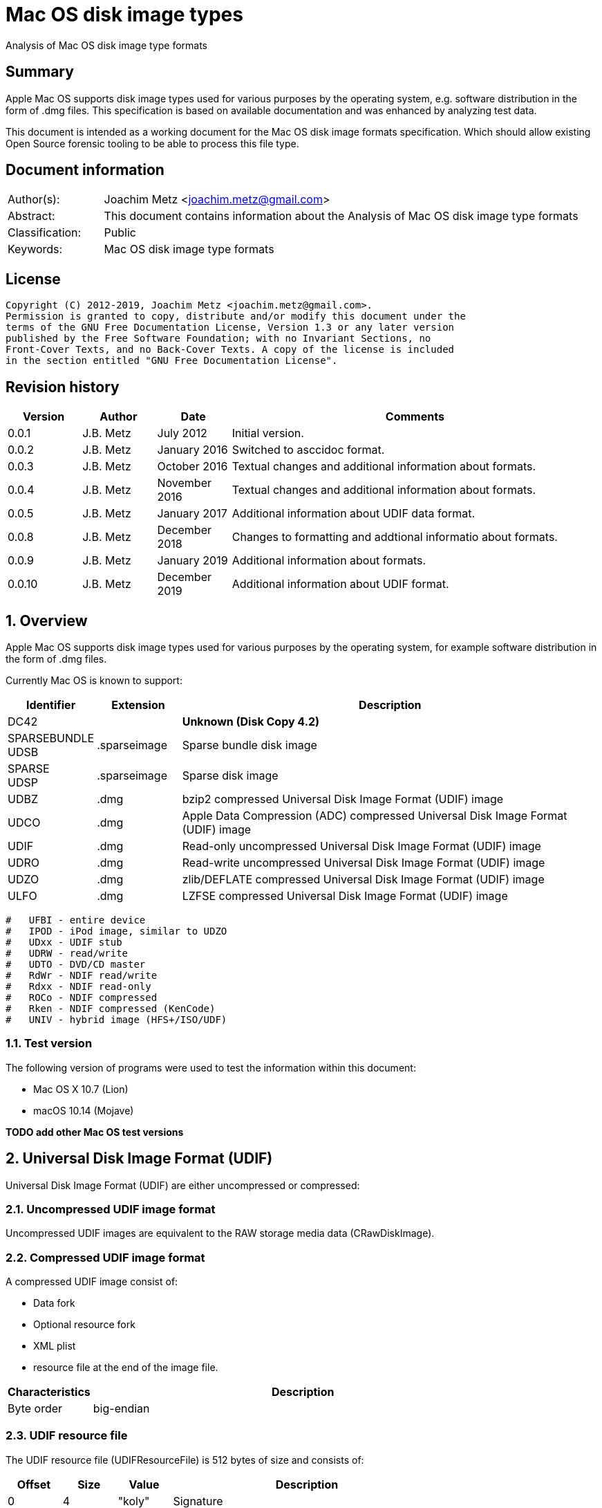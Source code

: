 = Mac OS disk image types
Analysis of Mac OS disk image type formats

:toc:
:toclevels: 4

:numbered!:
[abstract]
== Summary

Apple Mac OS supports disk image types used for various purposes by the
operating system, e.g. software distribution in the form of .dmg files. This
specification is based on available documentation and was enhanced by analyzing
test data.

This document is intended as a working document for the Mac OS disk image
formats specification. Which should allow existing Open Source forensic tooling
to be able to process this file type.

[preface]
== Document information

[cols="1,5"]
|===
| Author(s): | Joachim Metz <joachim.metz@gmail.com>
| Abstract: | This document contains information about the Analysis of Mac OS disk image type formats
| Classification: | Public
| Keywords: | Mac OS disk image type formats
|===

[preface]
== License

....
Copyright (C) 2012-2019, Joachim Metz <joachim.metz@gmail.com>.
Permission is granted to copy, distribute and/or modify this document under the
terms of the GNU Free Documentation License, Version 1.3 or any later version
published by the Free Software Foundation; with no Invariant Sections, no
Front-Cover Texts, and no Back-Cover Texts. A copy of the license is included
in the section entitled "GNU Free Documentation License".
....

[preface]
== Revision history

[cols="1,1,1,5",options="header"]
|===
| Version | Author | Date | Comments
| 0.0.1 | J.B. Metz | July 2012 | Initial version.
| 0.0.2 | J.B. Metz | January 2016 | Switched to asccidoc format.
| 0.0.3 | J.B. Metz | October 2016 | Textual changes and additional information about formats.
| 0.0.4 | J.B. Metz | November 2016 | Textual changes and additional information about formats.
| 0.0.5 | J.B. Metz | January 2017 | Additional information about UDIF data format.
| 0.0.8 | J.B. Metz | December 2018 | Changes to formatting and addtional informatio about formats.
| 0.0.9 | J.B. Metz | January 2019 | Additional information about formats.
| 0.0.10 | J.B. Metz | December 2019 | Additional information about UDIF format.
|===

:numbered:
== Overview

Apple Mac OS supports disk image types used for various purposes by the
operating system, for example software distribution in the form of .dmg files.

Currently Mac OS is known to support:

[cols="1,1,5",options="header"]
|===
| Identifier | Extension | Description
| DC42 | | [yellow-background]*Unknown (Disk Copy 4.2)*
| SPARSEBUNDLE +
UDSB | .sparseimage | Sparse bundle disk image
| SPARSE +
UDSP | .sparseimage | Sparse disk image
| UDBZ | .dmg | bzip2 compressed Universal Disk Image Format (UDIF) image
| UDCO | .dmg | Apple Data Compression (ADC) compressed Universal Disk Image Format (UDIF) image
| UDIF | .dmg | Read-only uncompressed Universal Disk Image Format (UDIF) image
| UDRO | .dmg | Read-write uncompressed Universal Disk Image Format (UDIF) image
| UDZO | .dmg | zlib/DEFLATE compressed Universal Disk Image Format (UDIF) image
| ULFO | .dmg | LZFSE compressed Universal Disk Image Format (UDIF) image
|===

....
#   UFBI - entire device
#   IPOD - iPod image, similar to UDZO
#   UDxx - UDIF stub
#   UDRW - read/write
#   UDTO - DVD/CD master
#   RdWr - NDIF read/write
#   Rdxx - NDIF read-only
#   ROCo - NDIF compressed
#   Rken - NDIF compressed (KenCode)
#   UNIV - hybrid image (HFS+/ISO/UDF)
....

=== Test version

The following version of programs were used to test the information within this
document:

* Mac OS X 10.7 (Lion)
* macOS 10.14 (Mojave)

[yellow-background]*TODO add other Mac OS test versions*

== Universal Disk Image Format (UDIF)

Universal Disk Image Format (UDIF) are either uncompressed or compressed:

=== Uncompressed UDIF image format

Uncompressed UDIF images are equivalent to the RAW storage media data
(CRawDiskImage).

=== Compressed UDIF image format

A compressed UDIF image consist of:

* Data fork
* Optional resource fork
* XML plist
* resource file at the end of the image file.

[cols="1,5",options="header"]
|===
| Characteristics | Description
| Byte order | big-endian
|===

=== UDIF resource file

The UDIF resource file (UDIFResourceFile) is 512 bytes of size and consists of:

[cols="1,1,1,5",options="header"]
|===
| Offset | Size | Value | Description
| 0 | 4 | "koly" | Signature
| 4 | 4 | 4 | Format version
| 8 | 4 | 512 | Resource file size +
Contains number of bytes
| 12 | 4 | | Flags
| 16 | 8 | | [yellow-background]*Unknown (RunningDataForkOffset)*
| 24 | 8 | | Data fork offset +
The offset is relative from the start of the image file
| 32 | 8 | | Data fork size
| 40 | 8 | | Resource fork offset +
The offset is relative from the start of the image file
| 48 | 8 | | Resource fork size
| 56 | 4 | | [yellow-background]*Unknown (SegmentNumber)*
| 60 | 4 | | Number of segments
| 64 | 16 | | Segment identifier +
Contains an UUID
| 80 | 4 | | Type of the data checksum
| 84 | 4 | | Size of the data checksum
| 88 | 128 | | Data checksum
| 216 | 8 | | XML plist offset +
The offset is relative from the start of the image file
| 224 | 8 | | XML plist size
| 232 | 120 | | [yellow-background]*Unknown (Reserved1)*
| 352 | 4 | | Type of the master checksum
| 356 | 4 | | Size of the master checksum
| 360 | 128 | | Master checksum
| 488 | 4 | | [yellow-background]*Unknown (ImageVariant)*
| 492 | 8 | | Number of sectors
| 500 | 4 | | [yellow-background]*Unknown (reserved2)*
| 504 | 4 | | [yellow-background]*Unknown (reserved3)*
| 508 | 4 | | [yellow-background]*Unknown (reserved4)*
|===

=== UDIF XML plist

[yellow-background]*TODO complete section*

The UDIF XML plist contains the following key/value pairs:

[cols="1,5",options="header"]
|===
| Identifier | Description
| resource-fork | dictionary
|===

The resource-fork dictionary contains the following key/value pairs:

[cols="1,5",options="header"]
|===
| Identifier | Description
| blkx | array of dictionaries
| plst | array of dictionaries
|===

....
<?xml version="1.0" encoding="UTF-8"?>
<!DOCTYPE plist PUBLIC "-//Apple//DTD PLIST 1.0//EN" "http://www.apple.com/DTDs/PropertyList-1.0.dtd">
<plist version="1.0">
<dict>
	<key>resource-fork</key>
	<dict>
		<key>blkx</key>
		<array>
			<dict>
				<key>Attributes</key>
				<string>0x0050</string>
				<key>CFName</key>
				<string>Protective Master Boot Record (MBR : 0)</string>
				<key>Data</key>
				<data>
				bWlzaAAAAAEAAAAAAAAAAAAAAAAAAAABAAAAAAAAAAAA
				AAgIAAAAAAAAAAAAAAAAAAAAAAAAAAAAAAAAAAAAAAAA
				AAIAAAAgQfL6MwAAAAAAAAAAAAAAAAAAAAAAAAAAAAAA
				AAAAAAAAAAAAAAAAAAAAAAAAAAAAAAAAAAAAAAAAAAAA
				AAAAAAAAAAAAAAAAAAAAAAAAAAAAAAAAAAAAAAAAAAAA
				AAAAAAAAAAAAAAAAAAAAAAAAAAAAAAAAAAAAAAAAAAAA
				AAAAAAACgAAABQAAAAMAAAAAAAAAAAAAAAAAAAABAAAA
				AAAAIA0AAAAAAAAAH/////8AAAAAAAAAAAAAAAEAAAAA
				AAAAAAAAAAAAAAAAAAAAAAAAAAA=
				</data>
				<key>ID</key>
				<string>-1</string>
				<key>Name</key>
				<string>Protective Master Boot Record (MBR : 0)</string>
			</dict>
                        ...
		</array>
		<key>plst</key>
		<array>
			<dict>
				<key>Attributes</key>
				<string>0x0050</string>
				<key>Data</key>
				<data>
				AAAAAAAAAAAAAAAAAAAAAAAAAAAAAAAAAAAAAAAAAAAA
				AAAAAAAAAAAAAAAAAAAAAAAAAAAAAAAAAAAAAAAAAAAA
				AAAAAAAAAAAAAAAAAAAAAAAAAAAAAAAAAAAAAAAAAAAA
				AAAAAAAAAAAAAAAAAAAAAAAAAAAAAAAAAAAAAAAAAAAA
				AAAAAAAAAAAAAAAAAAAAAAAAAAAAAAAAAAAAAAAAAAAA
				AAAAAAAAAAAAAAAAAAAAAAAAAAAAAAAAAAAAAAAAAAAA
				AAAAAAAAAAAAAAAAAAAAAAAAAAAAAAAAAAAAAAAAAAAA
				AAAAAAAAAAAAAAAAAAAAAAAAAAAAAAAAAAAAAAAAAAAA
				AAAAAAAAAAAAAAAAAAAAAAAAAAAAAAAAAAAAAAAAAAAA
				AAAAAAAAAAAAAAAAAAAAAAAAAAAAAAAAAAAAAAAAAAAA
				AAAAAAAAAAAAAAAAAAAAAAAAAAAAAAAAAAAAAAAAAAAA
				AAAAAAAAAAAAAAAAAAAAAAAAAAAAAAAAAAAAAAAAAAAA
				AAAAAAAAAAAAAAAAAAAAAAAAAAAAAAAAAAAAAAAAAAAA
				AAAAAAAAAAAAAAAAAAAAAAAAAAAAAAAAAAAAAAAAAAAA
				AAAAAAAAAAAAAAAAAAAAAAAAAAAAAAAAAAAAAAAAAAAA
				AAAAAAAAAAAAAAAAAAAAAAAAAAAAAAEAAQAAAAAAAAAA
				AAAAAAAAAAAAAAAAAAAAAAAAAAAAAAAAAAAAAAAAAAAA
				AAAAAAAAAAAAAAAAAAAAAAAAAAAAAAAAAAAAAAAAAAAA
				AAAAAAAAAAAAAAAAAAAAAAAAAAAAAAAAAAAAAAAAAAAA
				AAAAAAAAAAAAAAAAAAAAAAAAAAAAAAAAAAAAAAAAAAAA
				AAAAAAAAAAAAAAAAAAAAAAAAAAAAAAAAAAAAAAAAAAAA
				AAAAAAAAAAAAAAAAAAAAAAAAAAAAAAAAAAAAAAAAAAAA
				AAAAAAAAAAAAAAAAAAAAAAAAAAAAAAAAAAAAAAAAAAAA
				AAAAAAAAAAAAAAAAAAAAAAAAAAAAAAAAAAAAAAAAAAAA
				AAAAAAAAAAAAAAAAAAAAAAAAAAAAAAAAAAAAAAAAAAAA
				AAAAAAAAAAAAAAAAAAAAAAAAAAAAAAAAAAAAAAAAAAAA
				AAAAAAAAAAAAAAAAAAAAAAAAAAAAAAAAAAAAAAAAAAAA
				AAAAAAAAAAAAAAAAAAAAAAAAAAAAAAAAAAAAAAAAAAAA
				AAAAAAAAAAAAAAAAAAAAAAAAAAAAAAAAAAAAAAAAAAAA
				AAAAAAAAAAAAAAAAAAAAAAAAAAAAAAAAAAAAAAAAAAAA
				AAAAAAAAAAAAAAAAAAAAAAAAAAAAAAAAAAAAAAAAAAAA
				AAAAAAAAAAAA
				</data>
				<key>ID</key>
				<string>0</string>
				<key>Name</key>
				<string></string>
			</dict>
		</array>
	</dict>
</dict>
</plist>
....

A block (blkx array entry) the following key/value pairs:

[cols="1,5",options="header"]
|===
| Identifier | Description
| Attributes | string that contains a hexadecimal formatted integer value
| CFName | string
| Data | string that contains base-64 encoded data of the blkx table
| ID | string that contains a decimal formatted integer value
| Name | string
|===

The block table (BLKXTable) is variable of size and consists of:

[cols="1,1,1,5",options="header"]
|===
| Offset | Size | Value | Description
| 0 | 4 | "mish" | Signature
| 4 | 4 | 1 | Format version
| 8 | 8 | | Start sector +
Contains the sector number relative to the start of the media data
| 16 | 8 | | Number of sectors
| 24 | 8 | | [yellow-background]*Unknown (DataOffset)* +
Seems to be always 0
| 32 | 4 | | [yellow-background]*Unknown (BuffersNeeded)*
| 36 | 4 | | [yellow-background]*Unknown (BlockDescriptors)* +
Does this value always correspond to the number of block table entries?
| 40 | 4 | 0 | [yellow-background]*Unknown (reserved1)*
| 44 | 4 | 0 | [yellow-background]*Unknown (reserved2)*
| 48 | 4 | 0 | [yellow-background]*Unknown (reserved3)*
| 52 | 4 | 0 | [yellow-background]*Unknown (reserved4)*
| 56 | 4 | 0 | [yellow-background]*Unknown (reserved5)*
| 60 | 4 | 0 | [yellow-background]*Unknown (reserved6)*
| 64 | 136 | | Checksum +
Contains an UDIF checksum
| 104 | 4 | | Number of entries
| 108 | ... x 40 | | Array of block table entries
|===

The block table entry (BLKXChunkEntry) is 40 bytes of size and consists of:

[cols="1,1,1,5",options="header"]
|===
| Offset | Size | Value | Description
| 0 | 4 | | Entry type
| 4 | 4 | | [yellow-background]*Unknown (comment)*
| 8 | 8 | | Start sector +
Contains the sector number relative to the start of the start sector of the block table
| 16 | 8 | | Number of sectors
| 24 | 8 | | Data offset +
Contains the byte offset relative to the start of the UDIF image file
| 32 | 8 | | Data size
|===

[cols="1,1,5",options="header"]
|===
| Value | Identifier | Description
| 0x00000000 | | [yellow-background]*Unknown (sparse block?)* +
Seen in UDRO image
| 0x00000001 | | [yellow-background]*Unknown (uncompressed data)* +
Seen in UDRO image
| 0x00000002 | | [yellow-background]*Unknown (unknown?)* +
Seen in UDZO image
3+|
| 0x7ffffffe | | [yellow-background]*Unknown (comment)*
3+|
| 0x80000004 | | ADC compressed data
| 0x80000005 | | zlib compressed data
| 0x80000006 | | bzip2 compressed data
| 0x80000007 | | LZFSE compressed data
3+|
| 0xffffffff | | Block table entries terminator
|===

....
struct UDIFChecksum {
  uint32_t type;
  uint32_t size;
  uint8_t data[128];
};
....

=== UDIF data fork

[yellow-background]*TODO complete section*

=== UDIF resource fork

[yellow-background]*TODO complete section*

== Sparse disk image (.sparseimage) format

The sparse disk image consists of:

* file header
* image data

[cols="1,5",options="header"]
|===
| Characteristics | Description
| Byte order | big-endian
|===

=== File header

The file header is 4096 bytes of size and consist of:

[cols="1,1,1,5",options="header"]
|===
| Offset | Size | Value | Description
| 0 | 4 | "sprs" | Signature
| 4 | 4 | | [yellow-background]*Unknown (version?)* +
[yellow-background]*Seen: 3*
| 8 | 4 | | Number of sectors in band +
The bytes per sector is 512 bytes
| 12 | 4 | | [yellow-background]*Unknown* +
[yellow-background]*Seen: 1*
| 16 | 4 | | The non-sparse image size in sectors +
The bytes per sector is 512 bytes
| 20 | 12 | | [yellow-background]*Unknown (empty values)*
| 32 | 4 | | [yellow-background]*Unknown*
| 36 | 28 | | [yellow-background]*Unknown (empty values)*
| 64 | ... | | Array of band indexes
| ... | ... | | [yellow-background]*Unknown (empty values)*
|===

The array of band indexes contains 32-bit values that contain the band index
where the band should be located in the non-sparse image. The first band is 1
and 0 indicates an unset value in the array.

[cols="1,1,1,5",options="header"]
|===
| Offset | Size | Value | Description
| 0 | 4 | | Band index
|===

E.g. if the first band index is 1, then the sparse image data at offset
0x00001000 maps to offset 0 in the non-sparse image. A band non defined in the
sparse image contains 0-bytes in the non-sparse image.

....
band data offset = 4096 + ( array index x sectors per band x 512 )
original data offset = 4096 + ( ( band index - 1 ) x sectors per band x 512 )
....

== Sparse bundle disk image (.sparsebundle) format

The sparse bundle disk image was introduced in Mac OS X v10.5. It consists of a
directory (bundle) with the .sparsbundle suffix containing:

* sub directory:
** bands
* files:
** Info.bckup
** Info.plist
** token

=== Info.plist and Info.bckup

The Info.plist and its backup (Info.bckup) is also referred to as "Information
Property List". The file is an XML plist file that contains a single dict that
contains the following key/value pairs.

[cols="1,5",options="header"]
|===
| Identifier | Description
| CFBundleInfoDictionaryVersion | The version of the information property list format. +
Consists of a string containing a floating point +
The value should be 6.0 as of Mac OS X 10.0
| band-size | The (maximum) size of a band (file) in bytes +
Consists of a string containing an unsigned integer
| bundle-backingstore-version | [yellow-background]*Unknown* +
Consists of a string containing an unsigned integer +
The value should be: 1
| diskimage-bundle-type | The bundle type +
Consists of a string +
The value should be: com.apple.diskimage.sparsebundle
| size | The media size in bytes +
Consists of a string containing an unsigned integer
|===

....
<?xml version="1.0" encoding="UTF-8"?>
<!DOCTYPE plist PUBLIC "-//Apple//DTD PLIST 1.0//EN" "http://www.apple.com/DTDs/PropertyList-1.0.dtd">
<plist version="1.0">
<dict>
        <key>CFBundleInfoDictionaryVersion</key>
        <string>6.0</string>
        <key>band-size</key>
        <integer>8388608</integer>
        <key>bundle-backingstore-version</key>
        <integer>1</integer>
        <key>diskimage-bundle-type</key>
        <string>com.apple.diskimage.sparsebundle</string>
        <key>size</key>
        <integer>4194304</integer>
</dict>
</plist>
....

=== Token

The token file is empty.

=== Bands

The bands sub directory contains files containing the actual data of the bands.
The files are named using a hexadecimal naming scheme where 0 is the 1st band,
a the 10th, f the 15th, 10 the 16th, etc.

== Notes

https://github.com/planetbeing/libdmg-hfsplus/tree/master/dmg

:numbered!:
[appendix]
== References

`[OSXDEVEL]`

[cols="1,5",options="header"]
|===
| Title: | CFBundle Reference(s)
| Author(s): | Apple Inc.
| URL: | https://developer.apple.com/library/mac/#documentation/CoreFoundation/Reference/CFBundleRef/Reference/reference.html
|===

[cols="1,5",options="header"]
|===
| Title: | CFBundle.h
| URL: | http://opensource.apple.com/source/CF/CF-550/CFBundle.h
|===

[cols="1,5",options="header"]
|===
| Title: | SparseBundle.c
| URL: | http://www.opensource.apple.com/source/hfs/hfs-191.1/CopyHFSMeta/SparseBundle.c
|===

`[WIKIPEDIA]`

[cols="1,5",options="header"]
|===
| Title: | Apple Disk Image - UDIF data format
| URL: | https://en.wikipedia.org/wiki/Apple_Disk_Image#UDIF_data_format
|===

[appendix]
== GNU Free Documentation License
Version 1.3, 3 November 2008
Copyright © 2000, 2001, 2002, 2007, 2008 Free Software Foundation, Inc.
<http://fsf.org/>

Everyone is permitted to copy and distribute verbatim copies of this license
document, but changing it is not allowed.

=== 0. PREAMBLE
The purpose of this License is to make a manual, textbook, or other functional
and useful document "free" in the sense of freedom: to assure everyone the
effective freedom to copy and redistribute it, with or without modifying it,
either commercially or noncommercially. Secondarily, this License preserves for
the author and publisher a way to get credit for their work, while not being
considered responsible for modifications made by others.

This License is a kind of "copyleft", which means that derivative works of the
document must themselves be free in the same sense. It complements the GNU
General Public License, which is a copyleft license designed for free software.

We have designed this License in order to use it for manuals for free software,
because free software needs free documentation: a free program should come with
manuals providing the same freedoms that the software does. But this License is
not limited to software manuals; it can be used for any textual work,
regardless of subject matter or whether it is published as a printed book. We
recommend this License principally for works whose purpose is instruction or
reference.

=== 1. APPLICABILITY AND DEFINITIONS
This License applies to any manual or other work, in any medium, that contains
a notice placed by the copyright holder saying it can be distributed under the
terms of this License. Such a notice grants a world-wide, royalty-free license,
unlimited in duration, to use that work under the conditions stated herein. The
"Document", below, refers to any such manual or work. Any member of the public
is a licensee, and is addressed as "you". You accept the license if you copy,
modify or distribute the work in a way requiring permission under copyright law.

A "Modified Version" of the Document means any work containing the Document or
a portion of it, either copied verbatim, or with modifications and/or
translated into another language.

A "Secondary Section" is a named appendix or a front-matter section of the
Document that deals exclusively with the relationship of the publishers or
authors of the Document to the Document's overall subject (or to related
matters) and contains nothing that could fall directly within that overall
subject. (Thus, if the Document is in part a textbook of mathematics, a
Secondary Section may not explain any mathematics.) The relationship could be a
matter of historical connection with the subject or with related matters, or of
legal, commercial, philosophical, ethical or political position regarding them.

The "Invariant Sections" are certain Secondary Sections whose titles are
designated, as being those of Invariant Sections, in the notice that says that
the Document is released under this License. If a section does not fit the
above definition of Secondary then it is not allowed to be designated as
Invariant. The Document may contain zero Invariant Sections. If the Document
does not identify any Invariant Sections then there are none.

The "Cover Texts" are certain short passages of text that are listed, as
Front-Cover Texts or Back-Cover Texts, in the notice that says that the
Document is released under this License. A Front-Cover Text may be at most 5
words, and a Back-Cover Text may be at most 25 words.

A "Transparent" copy of the Document means a machine-readable copy, represented
in a format whose specification is available to the general public, that is
suitable for revising the document straightforwardly with generic text editors
or (for images composed of pixels) generic paint programs or (for drawings)
some widely available drawing editor, and that is suitable for input to text
formatters or for automatic translation to a variety of formats suitable for
input to text formatters. A copy made in an otherwise Transparent file format
whose markup, or absence of markup, has been arranged to thwart or discourage
subsequent modification by readers is not Transparent. An image format is not
Transparent if used for any substantial amount of text. A copy that is not
"Transparent" is called "Opaque".

Examples of suitable formats for Transparent copies include plain ASCII without
markup, Texinfo input format, LaTeX input format, SGML or XML using a publicly
available DTD, and standard-conforming simple HTML, PostScript or PDF designed
for human modification. Examples of transparent image formats include PNG, XCF
and JPG. Opaque formats include proprietary formats that can be read and edited
only by proprietary word processors, SGML or XML for which the DTD and/or
processing tools are not generally available, and the machine-generated HTML,
PostScript or PDF produced by some word processors for output purposes only.

The "Title Page" means, for a printed book, the title page itself, plus such
following pages as are needed to hold, legibly, the material this License
requires to appear in the title page. For works in formats which do not have
any title page as such, "Title Page" means the text near the most prominent
appearance of the work's title, preceding the beginning of the body of the text.

The "publisher" means any person or entity that distributes copies of the
Document to the public.

A section "Entitled XYZ" means a named subunit of the Document whose title
either is precisely XYZ or contains XYZ in parentheses following text that
translates XYZ in another language. (Here XYZ stands for a specific section
name mentioned below, such as "Acknowledgements", "Dedications",
"Endorsements", or "History".) To "Preserve the Title" of such a section when
you modify the Document means that it remains a section "Entitled XYZ"
according to this definition.

The Document may include Warranty Disclaimers next to the notice which states
that this License applies to the Document. These Warranty Disclaimers are
considered to be included by reference in this License, but only as regards
disclaiming warranties: any other implication that these Warranty Disclaimers
may have is void and has no effect on the meaning of this License.

=== 2. VERBATIM COPYING
You may copy and distribute the Document in any medium, either commercially or
noncommercially, provided that this License, the copyright notices, and the
license notice saying this License applies to the Document are reproduced in
all copies, and that you add no other conditions whatsoever to those of this
License. You may not use technical measures to obstruct or control the reading
or further copying of the copies you make or distribute. However, you may
accept compensation in exchange for copies. If you distribute a large enough
number of copies you must also follow the conditions in section 3.

You may also lend copies, under the same conditions stated above, and you may
publicly display copies.

=== 3. COPYING IN QUANTITY
If you publish printed copies (or copies in media that commonly have printed
covers) of the Document, numbering more than 100, and the Document's license
notice requires Cover Texts, you must enclose the copies in covers that carry,
clearly and legibly, all these Cover Texts: Front-Cover Texts on the front
cover, and Back-Cover Texts on the back cover. Both covers must also clearly
and legibly identify you as the publisher of these copies. The front cover must
present the full title with all words of the title equally prominent and
visible. You may add other material on the covers in addition. Copying with
changes limited to the covers, as long as they preserve the title of the
Document and satisfy these conditions, can be treated as verbatim copying in
other respects.

If the required texts for either cover are too voluminous to fit legibly, you
should put the first ones listed (as many as fit reasonably) on the actual
cover, and continue the rest onto adjacent pages.

If you publish or distribute Opaque copies of the Document numbering more than
100, you must either include a machine-readable Transparent copy along with
each Opaque copy, or state in or with each Opaque copy a computer-network
location from which the general network-using public has access to download
using public-standard network protocols a complete Transparent copy of the
Document, free of added material. If you use the latter option, you must take
reasonably prudent steps, when you begin distribution of Opaque copies in
quantity, to ensure that this Transparent copy will remain thus accessible at
the stated location until at least one year after the last time you distribute
an Opaque copy (directly or through your agents or retailers) of that edition
to the public.

It is requested, but not required, that you contact the authors of the Document
well before redistributing any large number of copies, to give them a chance to
provide you with an updated version of the Document.

=== 4. MODIFICATIONS
You may copy and distribute a Modified Version of the Document under the
conditions of sections 2 and 3 above, provided that you release the Modified
Version under precisely this License, with the Modified Version filling the
role of the Document, thus licensing distribution and modification of the
Modified Version to whoever possesses a copy of it. In addition, you must do
these things in the Modified Version:

A. Use in the Title Page (and on the covers, if any) a title distinct from that
of the Document, and from those of previous versions (which should, if there
were any, be listed in the History section of the Document). You may use the
same title as a previous version if the original publisher of that version
gives permission.

B. List on the Title Page, as authors, one or more persons or entities
responsible for authorship of the modifications in the Modified Version,
together with at least five of the principal authors of the Document (all of
its principal authors, if it has fewer than five), unless they release you from
this requirement.

C. State on the Title page the name of the publisher of the Modified Version,
as the publisher.

D. Preserve all the copyright notices of the Document.

E. Add an appropriate copyright notice for your modifications adjacent to the
other copyright notices.

F. Include, immediately after the copyright notices, a license notice giving
the public permission to use the Modified Version under the terms of this
License, in the form shown in the Addendum below.

G. Preserve in that license notice the full lists of Invariant Sections and
required Cover Texts given in the Document's license notice.

H. Include an unaltered copy of this License.

I. Preserve the section Entitled "History", Preserve its Title, and add to it
an item stating at least the title, year, new authors, and publisher of the
Modified Version as given on the Title Page. If there is no section Entitled
"History" in the Document, create one stating the title, year, authors, and
publisher of the Document as given on its Title Page, then add an item
describing the Modified Version as stated in the previous sentence.

J. Preserve the network location, if any, given in the Document for public
access to a Transparent copy of the Document, and likewise the network
locations given in the Document for previous versions it was based on. These
may be placed in the "History" section. You may omit a network location for a
work that was published at least four years before the Document itself, or if
the original publisher of the version it refers to gives permission.

K. For any section Entitled "Acknowledgements" or "Dedications", Preserve the
Title of the section, and preserve in the section all the substance and tone of
each of the contributor acknowledgements and/or dedications given therein.

L. Preserve all the Invariant Sections of the Document, unaltered in their text
and in their titles. Section numbers or the equivalent are not considered part
of the section titles.

M. Delete any section Entitled "Endorsements". Such a section may not be
included in the Modified Version.

N. Do not retitle any existing section to be Entitled "Endorsements" or to
conflict in title with any Invariant Section.

O. Preserve any Warranty Disclaimers.

If the Modified Version includes new front-matter sections or appendices that
qualify as Secondary Sections and contain no material copied from the Document,
you may at your option designate some or all of these sections as invariant. To
do this, add their titles to the list of Invariant Sections in the Modified
Version's license notice. These titles must be distinct from any other section
titles.

You may add a section Entitled "Endorsements", provided it contains nothing but
endorsements of your Modified Version by various parties—for example,
statements of peer review or that the text has been approved by an organization
as the authoritative definition of a standard.

You may add a passage of up to five words as a Front-Cover Text, and a passage
of up to 25 words as a Back-Cover Text, to the end of the list of Cover Texts
in the Modified Version. Only one passage of Front-Cover Text and one of
Back-Cover Text may be added by (or through arrangements made by) any one
entity. If the Document already includes a cover text for the same cover,
previously added by you or by arrangement made by the same entity you are
acting on behalf of, you may not add another; but you may replace the old one,
on explicit permission from the previous publisher that added the old one.

The author(s) and publisher(s) of the Document do not by this License give
permission to use their names for publicity for or to assert or imply
endorsement of any Modified Version.

=== 5. COMBINING DOCUMENTS
You may combine the Document with other documents released under this License,
under the terms defined in section 4 above for modified versions, provided that
you include in the combination all of the Invariant Sections of all of the
original documents, unmodified, and list them all as Invariant Sections of your
combined work in its license notice, and that you preserve all their Warranty
Disclaimers.

The combined work need only contain one copy of this License, and multiple
identical Invariant Sections may be replaced with a single copy. If there are
multiple Invariant Sections with the same name but different contents, make the
title of each such section unique by adding at the end of it, in parentheses,
the name of the original author or publisher of that section if known, or else
a unique number. Make the same adjustment to the section titles in the list of
Invariant Sections in the license notice of the combined work.

In the combination, you must combine any sections Entitled "History" in the
various original documents, forming one section Entitled "History"; likewise
combine any sections Entitled "Acknowledgements", and any sections Entitled
"Dedications". You must delete all sections Entitled "Endorsements".

=== 6. COLLECTIONS OF DOCUMENTS
You may make a collection consisting of the Document and other documents
released under this License, and replace the individual copies of this License
in the various documents with a single copy that is included in the collection,
provided that you follow the rules of this License for verbatim copying of each
of the documents in all other respects.

You may extract a single document from such a collection, and distribute it
individually under this License, provided you insert a copy of this License
into the extracted document, and follow this License in all other respects
regarding verbatim copying of that document.

=== 7. AGGREGATION WITH INDEPENDENT WORKS
A compilation of the Document or its derivatives with other separate and
independent documents or works, in or on a volume of a storage or distribution
medium, is called an "aggregate" if the copyright resulting from the
compilation is not used to limit the legal rights of the compilation's users
beyond what the individual works permit. When the Document is included in an
aggregate, this License does not apply to the other works in the aggregate
which are not themselves derivative works of the Document.

If the Cover Text requirement of section 3 is applicable to these copies of the
Document, then if the Document is less than one half of the entire aggregate,
the Document's Cover Texts may be placed on covers that bracket the Document
within the aggregate, or the electronic equivalent of covers if the Document is
in electronic form. Otherwise they must appear on printed covers that bracket
the whole aggregate.

=== 8. TRANSLATION
Translation is considered a kind of modification, so you may distribute
translations of the Document under the terms of section 4. Replacing Invariant
Sections with translations requires special permission from their copyright
holders, but you may include translations of some or all Invariant Sections in
addition to the original versions of these Invariant Sections. You may include
a translation of this License, and all the license notices in the Document, and
any Warranty Disclaimers, provided that you also include the original English
version of this License and the original versions of those notices and
disclaimers. In case of a disagreement between the translation and the original
version of this License or a notice or disclaimer, the original version will
prevail.

If a section in the Document is Entitled "Acknowledgements", "Dedications", or
"History", the requirement (section 4) to Preserve its Title (section 1) will
typically require changing the actual title.

=== 9. TERMINATION
You may not copy, modify, sublicense, or distribute the Document except as
expressly provided under this License. Any attempt otherwise to copy, modify,
sublicense, or distribute it is void, and will automatically terminate your
rights under this License.

However, if you cease all violation of this License, then your license from a
particular copyright holder is reinstated (a) provisionally, unless and until
the copyright holder explicitly and finally terminates your license, and (b)
permanently, if the copyright holder fails to notify you of the violation by
some reasonable means prior to 60 days after the cessation.

Moreover, your license from a particular copyright holder is reinstated
permanently if the copyright holder notifies you of the violation by some
reasonable means, this is the first time you have received notice of violation
of this License (for any work) from that copyright holder, and you cure the
violation prior to 30 days after your receipt of the notice.

Termination of your rights under this section does not terminate the licenses
of parties who have received copies or rights from you under this License. If
your rights have been terminated and not permanently reinstated, receipt of a
copy of some or all of the same material does not give you any rights to use it.

=== 10. FUTURE REVISIONS OF THIS LICENSE
The Free Software Foundation may publish new, revised versions of the GNU Free
Documentation License from time to time. Such new versions will be similar in
spirit to the present version, but may differ in detail to address new problems
or concerns. See http://www.gnu.org/copyleft/.

Each version of the License is given a distinguishing version number. If the
Document specifies that a particular numbered version of this License "or any
later version" applies to it, you have the option of following the terms and
conditions either of that specified version or of any later version that has
been published (not as a draft) by the Free Software Foundation. If the
Document does not specify a version number of this License, you may choose any
version ever published (not as a draft) by the Free Software Foundation. If the
Document specifies that a proxy can decide which future versions of this
License can be used, that proxy's public statement of acceptance of a version
permanently authorizes you to choose that version for the Document.

=== 11. RELICENSING
"Massive Multiauthor Collaboration Site" (or "MMC Site") means any World Wide
Web server that publishes copyrightable works and also provides prominent
facilities for anybody to edit those works. A public wiki that anybody can edit
is an example of such a server. A "Massive Multiauthor Collaboration" (or
"MMC") contained in the site means any set of copyrightable works thus
published on the MMC site.

"CC-BY-SA" means the Creative Commons Attribution-Share Alike 3.0 license
published by Creative Commons Corporation, a not-for-profit corporation with a
principal place of business in San Francisco, California, as well as future
copyleft versions of that license published by that same organization.

"Incorporate" means to publish or republish a Document, in whole or in part, as
part of another Document.

An MMC is "eligible for relicensing" if it is licensed under this License, and
if all works that were first published under this License somewhere other than
this MMC, and subsequently incorporated in whole or in part into the MMC, (1)
had no cover texts or invariant sections, and (2) were thus incorporated prior
to November 1, 2008.

The operator of an MMC Site may republish an MMC contained in the site under
CC-BY-SA on the same site at any time before August 1, 2009, provided the MMC
is eligible for relicensing.

